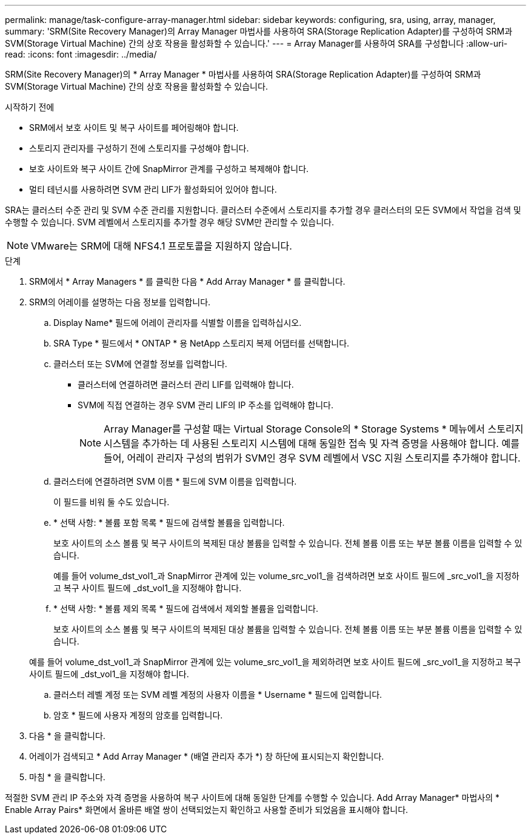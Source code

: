 ---
permalink: manage/task-configure-array-manager.html 
sidebar: sidebar 
keywords: configuring, sra, using, array, manager, 
summary: 'SRM(Site Recovery Manager)의 Array Manager 마법사를 사용하여 SRA(Storage Replication Adapter)를 구성하여 SRM과 SVM(Storage Virtual Machine) 간의 상호 작용을 활성화할 수 있습니다.' 
---
= Array Manager를 사용하여 SRA를 구성합니다
:allow-uri-read: 
:icons: font
:imagesdir: ../media/


[role="lead"]
SRM(Site Recovery Manager)의 * Array Manager * 마법사를 사용하여 SRA(Storage Replication Adapter)를 구성하여 SRM과 SVM(Storage Virtual Machine) 간의 상호 작용을 활성화할 수 있습니다.

.시작하기 전에
* SRM에서 보호 사이트 및 복구 사이트를 페어링해야 합니다.
* 스토리지 관리자를 구성하기 전에 스토리지를 구성해야 합니다.
* 보호 사이트와 복구 사이트 간에 SnapMirror 관계를 구성하고 복제해야 합니다.
* 멀티 테넌시를 사용하려면 SVM 관리 LIF가 활성화되어 있어야 합니다.


SRA는 클러스터 수준 관리 및 SVM 수준 관리를 지원합니다. 클러스터 수준에서 스토리지를 추가할 경우 클러스터의 모든 SVM에서 작업을 검색 및 수행할 수 있습니다. SVM 레벨에서 스토리지를 추가할 경우 해당 SVM만 관리할 수 있습니다.

[NOTE]
====
VMware는 SRM에 대해 NFS4.1 프로토콜을 지원하지 않습니다.

====
.단계
. SRM에서 * Array Managers * 를 클릭한 다음 * Add Array Manager * 를 클릭합니다.
. SRM의 어레이를 설명하는 다음 정보를 입력합니다.
+
.. Display Name* 필드에 어레이 관리자를 식별할 이름을 입력하십시오.
.. SRA Type * 필드에서 * ONTAP * 용 NetApp 스토리지 복제 어댑터를 선택합니다.
.. 클러스터 또는 SVM에 연결할 정보를 입력합니다.
+
*** 클러스터에 연결하려면 클러스터 관리 LIF를 입력해야 합니다.
*** SVM에 직접 연결하는 경우 SVM 관리 LIF의 IP 주소를 입력해야 합니다.
+
[NOTE]
====
Array Manager를 구성할 때는 Virtual Storage Console의 * Storage Systems * 메뉴에서 스토리지 시스템을 추가하는 데 사용된 스토리지 시스템에 대해 동일한 접속 및 자격 증명을 사용해야 합니다. 예를 들어, 어레이 관리자 구성의 범위가 SVM인 경우 SVM 레벨에서 VSC 지원 스토리지를 추가해야 합니다.

====


.. 클러스터에 연결하려면 SVM 이름 * 필드에 SVM 이름을 입력합니다.
+
이 필드를 비워 둘 수도 있습니다.

.. * 선택 사항: * 볼륨 포함 목록 * 필드에 검색할 볼륨을 입력합니다.
+
보호 사이트의 소스 볼륨 및 복구 사이트의 복제된 대상 볼륨을 입력할 수 있습니다. 전체 볼륨 이름 또는 부분 볼륨 이름을 입력할 수 있습니다.

+
예를 들어 volume_dst_vol1_과 SnapMirror 관계에 있는 volume_src_vol1_을 검색하려면 보호 사이트 필드에 _src_vol1_을 지정하고 복구 사이트 필드에 _dst_vol1_을 지정해야 합니다.

.. * 선택 사항: * 볼륨 제외 목록 * 필드에 검색에서 제외할 볼륨을 입력합니다.
+
보호 사이트의 소스 볼륨 및 복구 사이트의 복제된 대상 볼륨을 입력할 수 있습니다. 전체 볼륨 이름 또는 부분 볼륨 이름을 입력할 수 있습니다.

+
예를 들어 volume_dst_vol1_과 SnapMirror 관계에 있는 volume_src_vol1_을 제외하려면 보호 사이트 필드에 _src_vol1_을 지정하고 복구 사이트 필드에 _dst_vol1_을 지정해야 합니다.

.. 클러스터 레벨 계정 또는 SVM 레벨 계정의 사용자 이름을 * Username * 필드에 입력합니다.
.. 암호 * 필드에 사용자 계정의 암호를 입력합니다.


. 다음 * 을 클릭합니다.
. 어레이가 검색되고 * Add Array Manager * (배열 관리자 추가 *) 창 하단에 표시되는지 확인합니다.
. 마침 * 을 클릭합니다.


적절한 SVM 관리 IP 주소와 자격 증명을 사용하여 복구 사이트에 대해 동일한 단계를 수행할 수 있습니다. Add Array Manager* 마법사의 * Enable Array Pairs* 화면에서 올바른 배열 쌍이 선택되었는지 확인하고 사용할 준비가 되었음을 표시해야 합니다.
